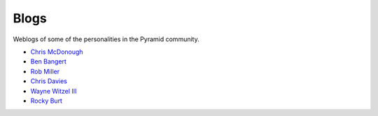 Blogs
=====

Weblogs of some of the personalities in the Pyramid community.

- `Chris McDonough <http://plope.com/>`_
- `Ben Bangert <http://be.groovie.org/tagged/python>`_
- `Rob Miller <http://blog.nonsequitarian.org/>`_
- `Chris Davies <http://cd34.com/blog/category/programming/python/>`_
- `Wayne Witzel III <http://pieceofpy.com/category/python/>`_
- `Rocky Burt <http://www.serverzen.net/tags/python>`_
